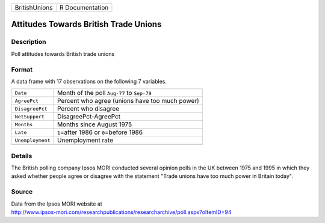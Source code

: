 +---------------+-----------------+
| BritishUnions | R Documentation |
+---------------+-----------------+

Attitudes Towards British Trade Unions
--------------------------------------

Description
~~~~~~~~~~~

Poll attitudes towards British trade unions

Format
~~~~~~

A data frame with 17 observations on the following 7 variables.

+------------------+------------------------------------------------+
| ``Date``         | Month of the poll ``Aug-77`` to ``Sep-79``     |
+------------------+------------------------------------------------+
| ``AgreePct``     | Percent who agree (unions have too much power) |
+------------------+------------------------------------------------+
| ``DisagreePct``  | Percent who disagree                           |
+------------------+------------------------------------------------+
| ``NetSupport``   | DisagreePct-AgreePct                           |
+------------------+------------------------------------------------+
| ``Months``       | Months since August 1975                       |
+------------------+------------------------------------------------+
| ``Late``         | ``1``\ =after 1986 or ``0``\ =before 1986      |
+------------------+------------------------------------------------+
| ``Unemployment`` | Unemployment rate                              |
+------------------+------------------------------------------------+
|                  |                                                |
+------------------+------------------------------------------------+

Details
~~~~~~~

The British polling company Ipsos MORI conducted several opinion polls
in the UK between 1975 and 1995 in which they asked whether people agree
or disagree with the statement "Trade unions have too much power in
Britain today".

Source
~~~~~~

| Data from the Ipsos MORI website at
| http://www.ipsos-mori.com/researchpublications/researcharchive/poll.aspx?oItemID=94
